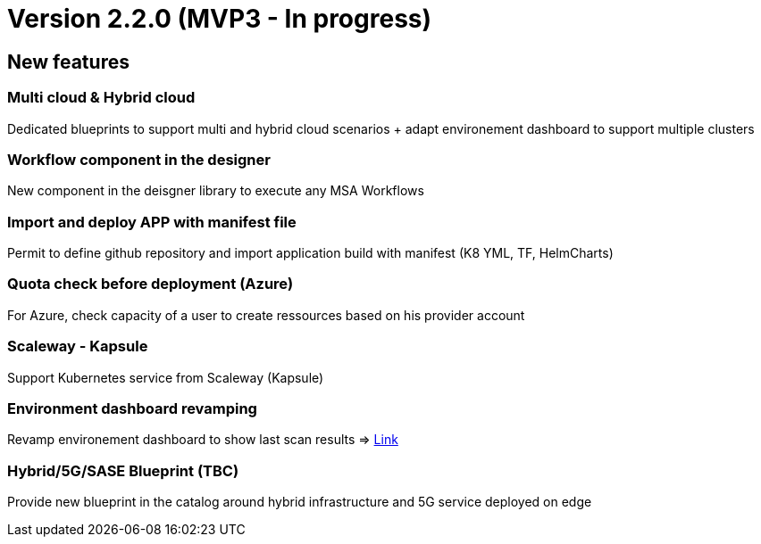 
= Version 2.2.0 (MVP3 - In progress) =
ifdef::env-github,env-browser[:outfilesuffix: .adoc]

== New features ==

=== Multi cloud & Hybrid cloud

Dedicated blueprints to support multi and hybrid cloud scenarios + adapt environement dashboard to support multiple clusters

=== Workflow component in the designer

New component in the deisgner library to execute any MSA Workflows

=== Import and deploy APP with manifest file

Permit to define github repository and import application build with manifest (K8 YML, TF, HelmCharts)

=== Quota check before deployment (Azure)

For Azure, check capacity of a user to create ressources based on his provider account

=== Scaleway - Kapsule

Support Kubernetes service from Scaleway (Kapsule)

=== Environment dashboard revamping

Revamp environement dashboard to show last scan results
=> link:../user-guide/security{outfilesuffix}#_security-dashboard[Link,window=_blank]

=== Hybrid/5G/SASE Blueprint (TBC)

Provide new blueprint in the catalog around hybrid infrastructure and 5G service deployed on edge
